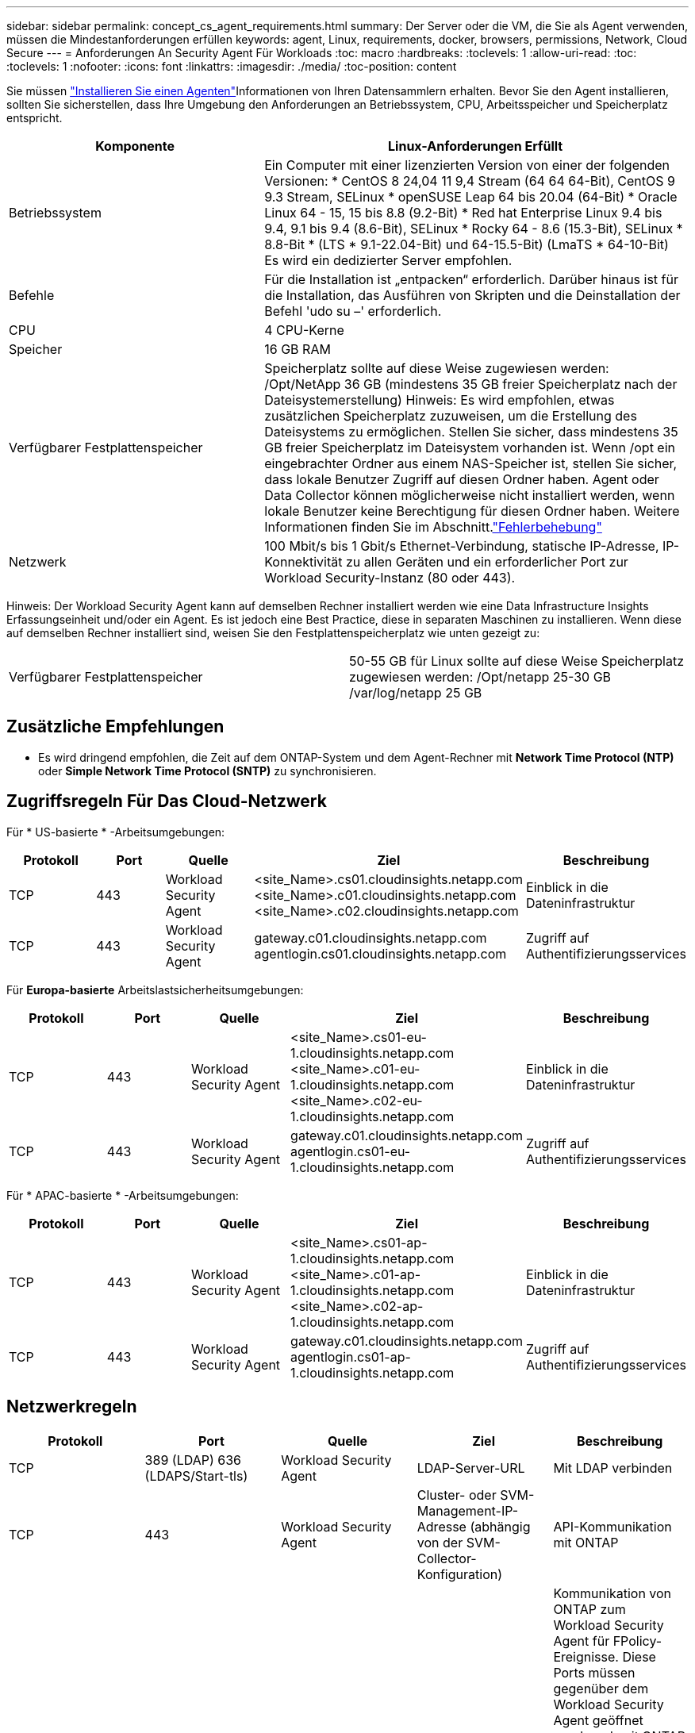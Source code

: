 ---
sidebar: sidebar 
permalink: concept_cs_agent_requirements.html 
summary: Der Server oder die VM, die Sie als Agent verwenden, müssen die Mindestanforderungen erfüllen 
keywords: agent, Linux, requirements, docker, browsers, permissions, Network, Cloud Secure 
---
= Anforderungen An Security Agent Für Workloads
:toc: macro
:hardbreaks:
:toclevels: 1
:allow-uri-read: 
:toc: 
:toclevels: 1
:nofooter: 
:icons: font
:linkattrs: 
:imagesdir: ./media/
:toc-position: content


[role="lead"]
Sie müssen link:task_cs_add_agent.html["Installieren Sie einen Agenten"]Informationen von Ihren Datensammlern erhalten. Bevor Sie den Agent installieren, sollten Sie sicherstellen, dass Ihre Umgebung den Anforderungen an Betriebssystem, CPU, Arbeitsspeicher und Speicherplatz entspricht.

[cols="36,60"]
|===
| Komponente | Linux-Anforderungen Erfüllt 


| Betriebssystem | Ein Computer mit einer lizenzierten Version von einer der folgenden Versionen: * CentOS 8 24,04 11 9,4 Stream (64 64 64-Bit), CentOS 9 9.3 Stream, SELinux * openSUSE Leap 64 bis 20.04 (64-Bit) * Oracle Linux 64 - 15, 15 bis 8.8 (9.2-Bit) * Red hat Enterprise Linux 9.4 bis 9.4, 9.1 bis 9.4 (8.6-Bit), SELinux * Rocky 64 - 8.6 (15.3-Bit), SELinux * 8.8-Bit * (LTS * 9.1-22.04-Bit) und 64-15.5-Bit) (LmaTS * 64-10-Bit) Es wird ein dedizierter Server empfohlen. 


| Befehle | Für die Installation ist „entpacken“ erforderlich. Darüber hinaus ist für die Installation, das Ausführen von Skripten und die Deinstallation der Befehl 'udo su –' erforderlich. 


| CPU | 4 CPU-Kerne 


| Speicher | 16 GB RAM 


| Verfügbarer Festplattenspeicher | Speicherplatz sollte auf diese Weise zugewiesen werden: /Opt/NetApp 36 GB (mindestens 35 GB freier Speicherplatz nach der Dateisystemerstellung) Hinweis: Es wird empfohlen, etwas zusätzlichen Speicherplatz zuzuweisen, um die Erstellung des Dateisystems zu ermöglichen. Stellen Sie sicher, dass mindestens 35 GB freier Speicherplatz im Dateisystem vorhanden ist. Wenn /opt ein eingebrachter Ordner aus einem NAS-Speicher ist, stellen Sie sicher, dass lokale Benutzer Zugriff auf diesen Ordner haben. Agent oder Data Collector können möglicherweise nicht installiert werden, wenn lokale Benutzer keine Berechtigung für diesen Ordner haben. Weitere Informationen finden Sie im  Abschnitt.link:task_cs_add_agent.html#troubleshooting-agent-errors["Fehlerbehebung"] 


| Netzwerk | 100 Mbit/s bis 1 Gbit/s Ethernet-Verbindung, statische IP-Adresse, IP-Konnektivität zu allen Geräten und ein erforderlicher Port zur Workload Security-Instanz (80 oder 443). 
|===
Hinweis: Der Workload Security Agent kann auf demselben Rechner installiert werden wie eine Data Infrastructure Insights Erfassungseinheit und/oder ein Agent. Es ist jedoch eine Best Practice, diese in separaten Maschinen zu installieren. Wenn diese auf demselben Rechner installiert sind, weisen Sie den Festplattenspeicherplatz wie unten gezeigt zu:

|===


| Verfügbarer Festplattenspeicher | 50-55 GB für Linux sollte auf diese Weise Speicherplatz zugewiesen werden: /Opt/netapp 25-30 GB /var/log/netapp 25 GB 
|===


== Zusätzliche Empfehlungen

* Es wird dringend empfohlen, die Zeit auf dem ONTAP-System und dem Agent-Rechner mit *Network Time Protocol (NTP)* oder *Simple Network Time Protocol (SNTP)* zu synchronisieren.




== Zugriffsregeln Für Das Cloud-Netzwerk

Für * US-basierte * -Arbeitsumgebungen:

[cols="5*"]
|===
| Protokoll | Port | Quelle | Ziel | Beschreibung 


| TCP | 443 | Workload Security Agent | <site_Name>.cs01.cloudinsights.netapp.com <site_Name>.c01.cloudinsights.netapp.com <site_Name>.c02.cloudinsights.netapp.com | Einblick in die Dateninfrastruktur 


| TCP | 443 | Workload Security Agent | gateway.c01.cloudinsights.netapp.com agentlogin.cs01.cloudinsights.netapp.com | Zugriff auf Authentifizierungsservices 
|===
Für *Europa-basierte* Arbeitslastsicherheitsumgebungen:

[cols="5*"]
|===
| Protokoll | Port | Quelle | Ziel | Beschreibung 


| TCP | 443 | Workload Security Agent | <site_Name>.cs01-eu-1.cloudinsights.netapp.com <site_Name>.c01-eu-1.cloudinsights.netapp.com <site_Name>.c02-eu-1.cloudinsights.netapp.com | Einblick in die Dateninfrastruktur 


| TCP | 443 | Workload Security Agent | gateway.c01.cloudinsights.netapp.com agentlogin.cs01-eu-1.cloudinsights.netapp.com | Zugriff auf Authentifizierungsservices 
|===
Für * APAC-basierte * -Arbeitsumgebungen:

[cols="5*"]
|===
| Protokoll | Port | Quelle | Ziel | Beschreibung 


| TCP | 443 | Workload Security Agent | <site_Name>.cs01-ap-1.cloudinsights.netapp.com <site_Name>.c01-ap-1.cloudinsights.netapp.com <site_Name>.c02-ap-1.cloudinsights.netapp.com | Einblick in die Dateninfrastruktur 


| TCP | 443 | Workload Security Agent | gateway.c01.cloudinsights.netapp.com agentlogin.cs01-ap-1.cloudinsights.netapp.com | Zugriff auf Authentifizierungsservices 
|===


== Netzwerkregeln

[cols="5*"]
|===
| Protokoll | Port | Quelle | Ziel | Beschreibung 


| TCP | 389 (LDAP) 636 (LDAPS/Start-tls) | Workload Security Agent | LDAP-Server-URL | Mit LDAP verbinden 


| TCP | 443 | Workload Security Agent | Cluster- oder SVM-Management-IP-Adresse (abhängig von der SVM-Collector-Konfiguration) | API-Kommunikation mit ONTAP 


| TCP | 35000 - 55000 | SVM-Daten-LIF-IP-Adressen | Workload Security Agent | Kommunikation von ONTAP zum Workload Security Agent für FPolicy-Ereignisse. Diese Ports müssen gegenüber dem Workload Security Agent geöffnet werden, damit ONTAP Ereignisse an ihn senden kann, einschließlich jeglicher Firewall auf dem Workload Security Agent selbst (falls vorhanden). BEACHTEN SIE, dass Sie nicht *all* dieser Ports reservieren müssen, aber die Ports, die Sie dafür reservieren, müssen innerhalb dieses Bereichs liegen. Es wird empfohlen, mit der Reservierung von ~100 Ports zu beginnen, und bei Bedarf zu erhöhen. 


| TCP | 7 | Workload Security Agent | SVM-Daten-LIF-IP-Adressen | Echo vom Agent zu SVM-Daten-LIFs 


| SSH | 22 | Workload Security Agent | Cluster-Management | Erforderlich für das Blockieren von CIFS/SMB-Benutzern. 
|===


== Systemgröße

Informationen zur Dimensionierung finden Sie in der link:concept_cs_event_rate_checker.html["Ereignisprüfung"] Dokumentation.
